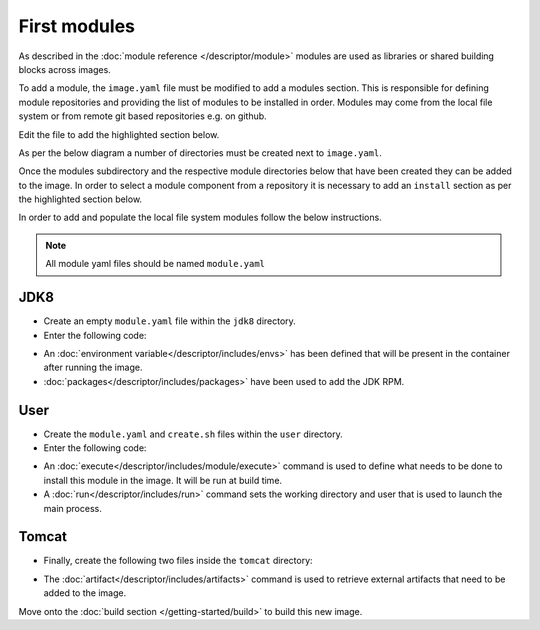 First modules
============================

As described in the :doc:`module reference </descriptor/module>` modules are used as libraries or shared building blocks across images.

To add a module, the ``image.yaml`` file must be modified to add a modules section. This is responsible for defining module repositories and providing the list of modules to be installed in order. Modules may come from the local file system or from remote git based repositories e.g. on github.

Edit the file to add the highlighted section below.

.. code-block:: yaml
  :emphasize-lines: 5-8

  name: my-example
  version: 1.0
  from: centos:7
  description: My Example Image

  modules:
    repositories:
        - path: modules

As per the below diagram a number of directories must be created next to ``image.yaml``.

.. graphviz::
    :align: center
    :alt: CEKit simple build process diagram

    digraph modules_diagram {
        rankdir="LR";
        graph [fontsize="11", fontname="Open Sans", compound="true", splines=ortho];
        node [shape="box", fontname="Open Sans", fontsize="11"];

        subgraph cluster_0 {
            node [style="filled"];
            penwidth = "2";
            color="dimgrey";
            rank=same;

            modules [label="modules", group="m"];
            jdk8 [label="jdk8"];
            user [label="user"];
            tomcat [label="tomcat", group="m"];
        }
        modules -> tomcat[lhead=cluster_0, arrowhead=none]
        modules -> jdk8[lhead=cluster_0, arrowhead=none]
        modules -> user[lhead=cluster_0, arrowhead=none]
        descriptor [label="image.yaml"];
    }

Once the modules subdirectory and the respective module directories below that have been created they can be added to the image. In order to select a module component from a repository it is necessary to add an ``install`` section as per the highlighted section below.

.. code-block:: yaml
  :emphasize-lines: 6-9

  modules:
    repositories:
        - path: modules

    # Install selected modules (in order)
    install:
        - name: jdk8
        - name: user
        - name: tomcat

In order to add and populate the local file system modules follow the below instructions.

.. note::
   All module yaml files should be named ``module.yaml``

JDK8
^^^^^^^^^
* Create an empty ``module.yaml`` file within the ``jdk8`` directory.
* Enter the following code:

.. code-block:: yaml
   :caption: module.yaml

   schema_version: 1

   name: jdk8
   version: 1.0
   description: Module installing OpenJDK 8

   envs:
      - name: "JAVA_HOME"
        value: "/usr/lib/jvm/java-1.8.0-openjdk"

   packages:
      install:
         - java-1.8.0-openjdk-devel

* An :doc:`environment variable</descriptor/includes/envs>` has been defined that will be present in the container after running the image.
* :doc:`packages</descriptor/includes/packages>` have been used to add the JDK RPM.


User
^^^^^^^^^
* Create the ``module.yaml`` and ``create.sh`` files within the ``user`` directory.
* Enter the following code:

.. code-block:: yaml
   :caption: module.yaml

   schema_version: 1

   name: user
   version: 1.0
   description: "Creates a regular user that could be used to run any service, gui/uid: 1000"

   execute:
     - script: create.sh

   run:
      user: 1000
      workdir: "/home/user"


.. code-block:: sh
   :caption: create.sh

   #!/bin/sh

   set -e

   groupadd -r user -g 1000 && useradd -u 1000 -r -g user -m -d /home/user -s /sbin/nologin -c "Regular user" user


* An :doc:`execute</descriptor/includes/module/execute>` command is used to define what needs to be done to install this module in the image. It will be run at build time.
* A :doc:`run</descriptor/includes/run>` command sets the working directory and user that is used to launch the main process.


Tomcat
^^^^^^^^^
* Finally, create the following two files inside the ``tomcat`` directory:

.. code-block:: sh
   :caption: install.sh

   #!/bin/sh
   set -e
   tar -C /home/user -xf /tmp/artifacts/tomcat.tar.gz
   chown user:user -R /home/user

.. code-block:: yaml
   :caption: module.yaml

   name: tomcat
   version: 1.0
   description: "Module used to install Tomcat 8"
   # Defined artifacts that are used to build the image
   artifacts:
     - name: tomcat.tar.gz
       url: https://archive.apache.org/dist/tomcat/tomcat-8/v8.5.24/bin/apache-tomcat-8.5.24.tar.gz
       md5: 080075877a66adf52b7f6d0013fa9730
   execute:
     - script: install.sh

   run:
      cmd:
        - "/home/user/apache-tomcat-8.5.24/bin/catalina.sh"
        - "run"

* The :doc:`artifact</descriptor/includes/artifacts>` command is used to retrieve external artifacts that need to be added to the image.



Move onto the :doc:`build section </getting-started/build>` to build this new image.
